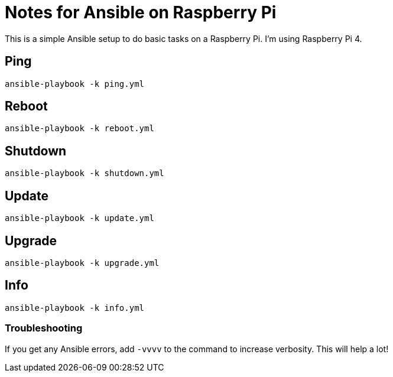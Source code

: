 = Notes for Ansible on Raspberry Pi

This is a simple Ansible setup to do basic tasks on a Raspberry Pi. I'm using Raspberry Pi 4.

== Ping
`ansible-playbook -k ping.yml`

== Reboot
`ansible-playbook -k reboot.yml`

== Shutdown
`ansible-playbook -k shutdown.yml`

== Update
`ansible-playbook -k update.yml`

== Upgrade
`ansible-playbook -k upgrade.yml`

== Info
`ansible-playbook -k info.yml`

=== Troubleshooting
If you get any Ansible errors, add `-vvvv` to the command to increase verbosity. This will help a lot!
